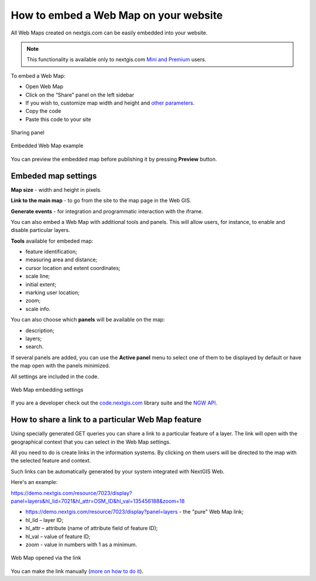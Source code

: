 .. _ngcom_embed_webmap:

How to embed a Web Map on your website
======================================

All Web Maps created on nextgis.com can be easily embedded into your website.

.. note:: 
	This functionality is available only to nextgis.com `Mini and Premium <http://nextgis.com/nextgis-com/plans>`_ users.

To embed a Web Map:

* Open Web Map 
* Click on the “Share” panel on the left sidebar
* If you wish to, customize map width and height and `other parameters <https://docs.nextgis.com/docs_ngcom/source/embed_webmap.html#ngcom-embed-webmap-settings>`_.
* Copy the code 
* Paste this code to your site

.. figure:: _static/embed_webmap_en_2.png
   :name: embed_webmap
   :align: center
   :width: 20cm

   Sharing panel
   
   
.. figure:: _static/webmap_on_site_en.png
   :name: webmap_on_site
   :align: center
   :width: 20cm

   Embedded Web Map example

You can preview the embedded map before publishing it by pressing **Preview** button.


.. _ngcom_embed_webmap_settings:

Embeded map settings
------------------------

**Map size** - width and height in pixels.

**Link to the main map** - to go from the site to the map page in the Web GIS.

**Generate events** - for integration and programmatic interaction with the iframe.

You can also embed a Web Map with additional tools and panels. This will allow users, for instance, to enable and disable particular layers. 

**Tools** available for embeded map:

- feature identification;
- measuring area and distance;
- cursor location and extent coordinates;
- scale line;
- initial extent;
- marking user location;
- zoom;
- scale info.

You can also choose which **panels** will be available on the map:

- description;
- layers;
- search.

If several panels are added, you can use the **Active panel** menu to select one of them to be displayed by default or have the map open with the panels minimized.

All settings are included in the code.

.. figure:: _static/embed_extended_en.png
   :name: embed_extended_pic
   :align: center
   :width: 20cm

   Web Map embedding settings

If you are a developer check out the `code.nextgis.com <https://code.nextgis.com/>`_ library suite
and the `NGW API <https://docs.nextgis.com/docs_ngweb_dev/doc/toc.html>`_.


.. _ngcom_embed_webmap_feature:

How to share a link to a particular Web Map feature
---------------------------------------------------------

Using specially generated GET queries you can share a link to a particular feature of a layer. The link will open with the geographical context that you can select in the Web Map settings.

All you need to do is create links in the information systems. By clicking on them users will be directed to the map with the selected feature and context.

Such links can be automatically generated by your system integrated with NextGIS Web.

Here's an example:

https://demo.nextgis.com/resource/7023/display?panel=layers&hl_lid=7021&hl_attr=OSM_ID&hl_val=135456188&zoom=18

* https://demo.nextgis.com/resource/7023/display?panel=layers - the "pure" Web Map link;
* hl_lid – layer ID;
* hl_attr – attribute (name of attribute field of feature ID);
* hl_val – value of feature ID;
* zoom - value in numbers with 1 as a minimum.

.. figure:: _static/webmap_feature_lik_en.png
   :name: webmap_feature_lik_pic
   :align: center
   :width: 20cm

   Web Map opened via the link


You can make the link manually (`more on how to do it <https://docs.nextgis.com/docs_ngweb/source/webmaps_client.html#ngw-webmaps-client-feature-link>`_).

